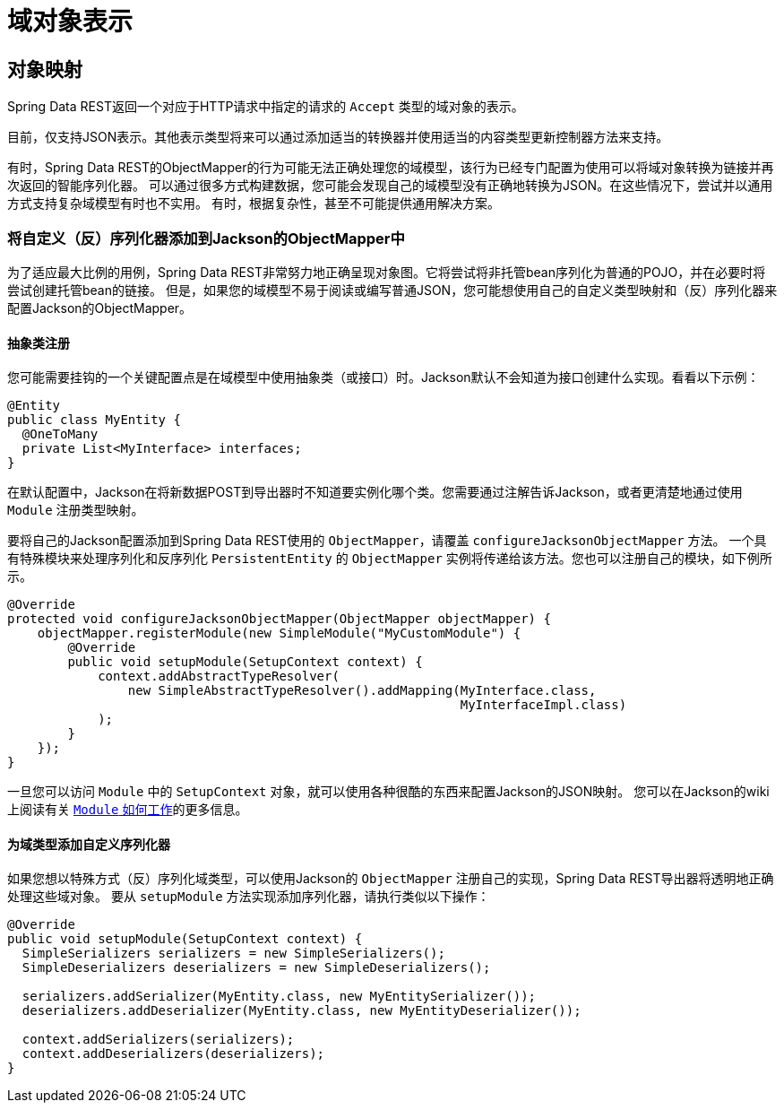 [[representations]]
= 域对象表示

[[representations.mapping]]
== 对象映射

Spring Data REST返回一个对应于HTTP请求中指定的请求的 `Accept` 类型的域对象的表示。

目前，仅支持JSON表示。其他表示类型将来可以通过添加适当的转换器并使用适当的内容类型更新控制器方法来支持。

有时，Spring Data REST的ObjectMapper的行为可能无法正确处理您的域模型，该行为已经专门配置为使用可以将域对象转换为链接并再次返回的智能序列化器。
可以通过很多方式构建数据，您可能会发现自己的域模型没有正确地转换为JSON。在这些情况下，尝试并以通用方式支持复杂域模型有时也不实用。
有时，根据复杂性，甚至不可能提供通用解决方案。

=== 将自定义（反）序列化器添加到Jackson的ObjectMapper中

为了适应最大比例的用例，Spring Data REST非常努力地正确呈现对象图。它将尝试将非托管bean序列化为普通的POJO，并在必要时将尝试创建托管bean的链接。
但是，如果您的域模型不易于阅读或编写普通JSON，您可能想使用自己的自定义类型映射和（反）序列化器来配置Jackson的ObjectMapper。

==== 抽象类注册

您可能需要挂钩的一个关键配置点是在域模型中使用抽象类（或接口）时。Jackson默认不会知道为接口创建什么实现。看看以下示例：

[source,java]
----
@Entity
public class MyEntity {
  @OneToMany
  private List<MyInterface> interfaces;
}
----

在默认配置中，Jackson在将新数据POST到导出器时不知道要实例化哪个类。您需要通过注解告诉Jackson，或者更清楚地通过使用 `Module` 注册类型映射。

要将自己的Jackson配置添加到Spring Data REST使用的 `ObjectMapper`，请覆盖 `configureJacksonObjectMapper` 方法。
一个具有特殊模块来处理序列化和反序列化 `PersistentEntity` 的 `ObjectMapper` 实例将传递给该方法。您也可以注册自己的模块，如下例所示。

[source,java]
----
@Override
protected void configureJacksonObjectMapper(ObjectMapper objectMapper) {
    objectMapper.registerModule(new SimpleModule("MyCustomModule") {
        @Override
        public void setupModule(SetupContext context) {
            context.addAbstractTypeResolver(
                new SimpleAbstractTypeResolver().addMapping(MyInterface.class,
                                                            MyInterfaceImpl.class)
            );
        }
    });
}
----

一旦您可以访问 `Module` 中的 `SetupContext` 对象，就可以使用各种很酷的东西来配置Jackson的JSON映射。
您可以在Jackson的wiki上阅读有关 http://wiki.fasterxml.com/JacksonFeatureModules[`Module` 如何工作]的更多信息。

==== 为域类型添加自定义序列化器

如果您想以特殊方式（反）序列化域类型，可以使用Jackson的 `ObjectMapper` 注册自己的实现，Spring Data REST导出器将透明地正确处理这些域对象。
要从 `setupModule` 方法实现添加序列化器，请执行类似以下操作：

[source,java]
----
@Override
public void setupModule(SetupContext context) {
  SimpleSerializers serializers = new SimpleSerializers();
  SimpleDeserializers deserializers = new SimpleDeserializers();

  serializers.addSerializer(MyEntity.class, new MyEntitySerializer());
  deserializers.addDeserializer(MyEntity.class, new MyEntityDeserializer());

  context.addSerializers(serializers);
  context.addDeserializers(deserializers);
}
----

